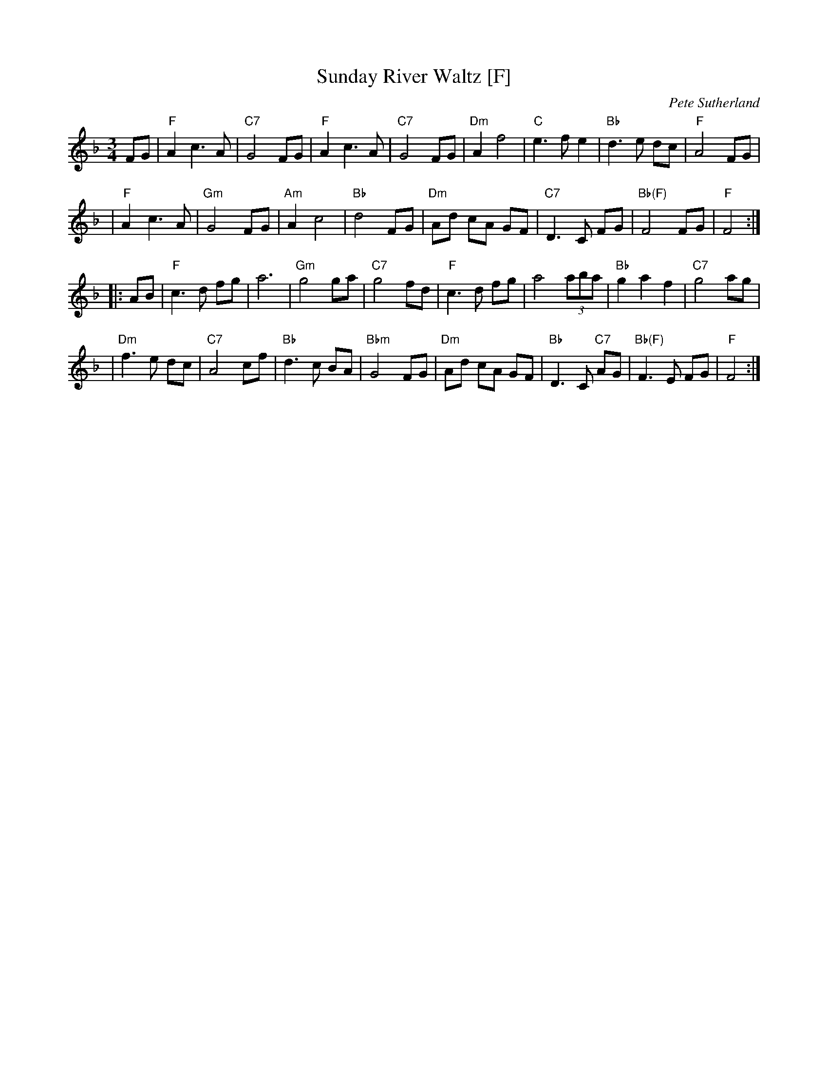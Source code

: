 X: 1
T: Sunday River Waltz [F]
C: Pete Sutherland
R: waltz
Z: 2007 John Chambers <jc:trillian.mit.edu>
B: The Waltz Book I
M: 3/4
L: 1/8
K: F
FG \
| "F"A2 c3 A | "C7"G4 FG | "F"A2 c3 A | "C7"G4 FG \
| "Dm"A2 f4 | "C"e3 f e2 | "Bb"d3 e dc | "F"A4 FG |
| "F"A2 c3 A | "Gm"G4 FG | "Am"A2 c4 | "Bb"d4 FG \
| "Dm"Ad cA GF | "C7"D3 C FG | "Bb(F)"F4 FG | "F"F4 :|
|: AB \
| "F"c3 d fg | a6 | "Gm"g4 ga | "C7"g4 fd \
| "F"c3 d fg | a4 (3aba | "Bb"g2 a2 f2 | "C7"g4 ag |
| "Dm"f3 e dc | "C7"A4 cf | "Bb"d3 c BA | "Bbm"G4 FG \
| "Dm"Ad cA GF | "Bb"D3 C "C7"AG | "Bb(F)"F3 E FG | "F"F4 :|
